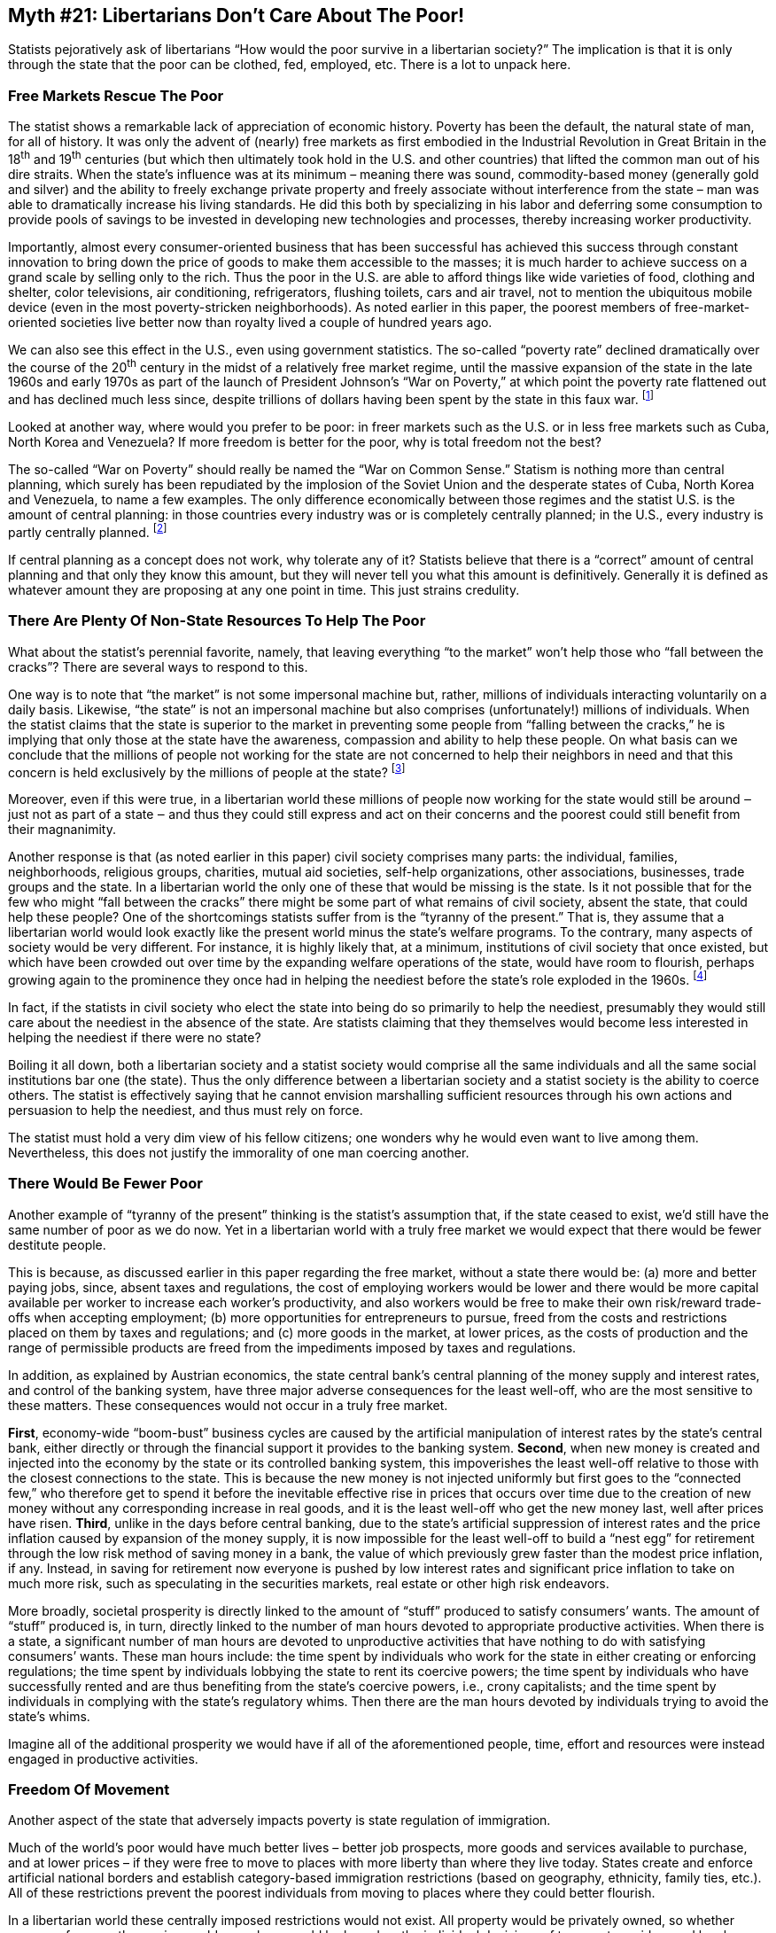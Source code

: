 ==  Myth #21: Libertarians Don’t Care About The Poor!

Statists pejoratively ask of libertarians “How would the poor survive in a
libertarian society?” The implication is that it is only through the state that
the poor can be clothed, fed, employed, etc. There is a lot to unpack here.

=== Free Markets Rescue The Poor

The statist shows a remarkable lack of appreciation of economic history.
Poverty has been the default, the natural state of man, for all of history. It
was only the advent of (nearly) free markets as first embodied in the
Industrial Revolution in Great Britain in the 18^th^ and 19^th^ centuries (but
which then ultimately took hold in the U.S. and other countries) that lifted
the common man out of his dire straits. When the state’s influence was at its
minimum – meaning there was sound, commodity-based money (generally gold and
silver) and the ability to freely exchange private property and freely
associate without interference from the state – man was able to dramatically
increase his living standards. He did this both by specializing in his labor
and deferring some consumption to provide pools of savings to be invested in
developing new technologies and processes, thereby increasing worker
productivity.

Importantly, almost every consumer-oriented business that has been successful
has achieved this success through constant innovation to bring down the price
of goods to make them accessible to the masses; it is much harder to achieve
success on a grand scale by selling only to the rich. Thus the poor in the U.S.
are able to afford things like wide varieties of food, clothing and shelter,
color televisions, air conditioning, refrigerators, flushing toilets, cars and
air travel, not to mention the ubiquitous mobile device (even in the most
poverty-stricken neighborhoods). As noted earlier in this paper, the poorest
members of free-market-oriented societies live better now than royalty lived a
couple of hundred years ago.

We can also see this effect in the U.S., even using government statistics. The
so-called “poverty rate” declined dramatically over the course of the 20^th^
century in the midst of a relatively free market regime, until the massive
expansion of the state in the late 1960s and early 1970s as part of the launch
of President Johnson’s “War on Poverty,” at which point the poverty rate
flattened out and has declined much less since, despite trillions of dollars
having been spent by the state in this faux war.  footnote:[Statists really
can’t explain this phenomenon, not that they even bother to try. As libertarian
historian Tom Woods likes to note, had the inverse been true, i.e., had the
welfare state been in operation for all of the 20^th^ century and then been
terminated in the late 1960s, with the same poverty rate flattening trend as
noted above, statists would be crowing about the obvious benefits from state
interference.]

Looked at another way, where would you prefer to be poor: in freer markets such
as the U.S. or in less free markets such as Cuba, North Korea and Venezuela? If
more freedom is better for the poor, why is total freedom not the best?

The so-called “War on Poverty” should really be named the “War on Common
Sense.” Statism is nothing more than central planning, which surely has been
repudiated by the implosion of the Soviet Union and the desperate states of
Cuba, North Korea and Venezuela, to name a few examples. The only difference
economically between those regimes and the statist U.S. is the amount of
central planning: in those countries every industry was or is completely
centrally planned; in the U.S., every industry is partly centrally planned.
footnote:[And the worst industries in the U.S. are the most centrally planned:
education, financial services, health care/insurance and the military.]

If central planning as a concept does not work, why tolerate any of it?
Statists believe that there is a “correct” amount of central planning and that
only they know this amount, but they will never tell you what this amount is
definitively. Generally it is defined as whatever amount they are proposing at
any one point in time. This just strains credulity.

=== There Are Plenty Of Non-State Resources To Help The Poor

What about the statist’s perennial favorite, namely, that leaving everything
“to the market” won’t help those who “fall between the cracks”? There are
several ways to respond to this.

One way is to note that “the market” is not some impersonal machine but,
rather, millions of individuals interacting voluntarily on a daily basis.
Likewise, “the state” is not an impersonal machine but also comprises
(unfortunately!) millions of individuals. When the statist claims that the
state is superior to the market in preventing some people from “falling between
the cracks,” he is implying that only those at the state have the awareness,
compassion and ability to help these people. On what basis can we conclude that
the millions of people not working for the state are not concerned to help
their neighbors in need and that this concern is held exclusively by the
millions of people at the state?  footnote:[Perhaps the Tooth Fairy Theories?]

Moreover, even if this were true, in a libertarian world these millions of
people now working for the state would still be around ‒ just not as part of a
state ‒ and thus they could still express and act on their concerns and the
poorest could still benefit from their magnanimity.

Another response is that (as noted earlier in this paper) civil society
comprises many parts: the individual, families, neighborhoods, religious
groups, charities, mutual aid societies, self-help organizations, other
associations, businesses, trade groups and the state. In a libertarian world
the only one of these that would be missing is the state. Is it not possible
that for the few who might “fall between the cracks” there might be some part
of what remains of civil society, absent the state, that could help these
people? One of the shortcomings statists suffer from is the “tyranny of the
present.” That is, they assume that a libertarian world would look exactly like
the present world minus the state’s welfare programs. To the contrary, many
aspects of society would be very different. For instance, it is highly likely
that, at a minimum, institutions of civil society that once existed, but which
have been crowded out over time by the expanding welfare operations of the
state, would have room to flourish, perhaps growing again to the prominence
they once had in helping the neediest before the state’s role exploded in the
1960s.  footnote:[See, for example, the history of mutual aid societies in the
U.S. as detailed in the book by David Beito, From Mutual Aid to the Welfare
State.]

In fact, if the statists in civil society who elect the state into being do so
primarily to help the neediest, presumably they would still care about the
neediest in the absence of the state. Are statists claiming that they
themselves would become less interested in helping the neediest if there were
no state?

Boiling it all down, both a libertarian society and a statist society would
comprise all the same individuals and all the same social institutions bar one
(the state). Thus the only difference between a libertarian society and a
statist society is the ability to coerce others. The statist is effectively
saying that he cannot envision marshalling sufficient resources through his own
actions and persuasion to help the neediest, and thus must rely on force.

The statist must hold a very dim view of his fellow citizens; one wonders why
he would even want to live among them. Nevertheless, this does not justify the
immorality of one man coercing another.

=== There Would Be Fewer Poor

Another example of “tyranny of the present” thinking is the statist’s
assumption that, if the state ceased to exist, we’d still have the same number
of poor as we do now. Yet in a libertarian world with a truly free market we
would expect that there would be fewer destitute people.

This is because, as discussed earlier in this paper regarding the free market,
without a state there would be: (a) more and better paying jobs, since, absent
taxes and regulations, the cost of employing workers would be lower and there
would be more capital available per worker to increase each worker’s
productivity, and also workers would be free to make their own risk/reward
trade-offs when accepting employment; (b) more opportunities for entrepreneurs
to pursue, freed from the costs and restrictions placed on them by taxes and
regulations; and (c) more goods in the market, at lower prices, as the costs of
production and the range of permissible products are freed from the impediments
imposed by taxes and regulations.

In addition, as explained by Austrian economics, the state central bank’s
central planning of the money supply and interest rates, and control of the
banking system, have three major adverse consequences for the least well-off,
who are the most sensitive to these matters. These consequences would not occur
in a truly free market.

*First*, economy-wide “boom-bust” business cycles are caused by the artificial
manipulation of interest rates by the state’s central bank, either directly or
through the financial support it provides to the banking system. *Second*, when
new money is created and injected into the economy by the state or its
controlled banking system, this impoverishes the least well-off relative to
those with the closest connections to the state. This is because the new money
is not injected uniformly but first goes to the “connected few,” who therefore
get to spend it before the inevitable effective rise in prices that occurs over
time due to the creation of new money without any corresponding increase in
real goods, and it is the least well-off who get the new money last, well after
prices have risen. *Third*, unlike in the days before central banking, due to the
state’s artificial suppression of interest rates and the price inflation caused
by expansion of the money supply, it is now impossible for the least well-off
to build a “nest egg” for retirement through the low risk method of saving
money in a bank, the value of which previously grew faster than the modest
price inflation, if any. Instead, in saving for retirement now everyone is
pushed by low interest rates and significant price inflation to take on much
more risk, such as speculating in the securities markets, real estate or other
high risk endeavors.

More broadly, societal prosperity is directly linked to the amount of “stuff”
produced to satisfy consumers’ wants.  The amount of “stuff” produced is, in
turn, directly linked to the number of man hours devoted to appropriate
productive activities. When there is a state, a significant number of man hours
are devoted to unproductive activities that have nothing to do with satisfying
consumers’ wants. These man hours include: the time spent by individuals who
work for the state in either creating or enforcing regulations; the time spent
by individuals lobbying the state to rent its coercive powers; the time spent
by individuals who have successfully rented and are thus benefiting from the
state’s coercive powers, i.e., crony capitalists; and the time spent by
individuals in complying with the state’s regulatory whims. Then there are the
man hours devoted by individuals trying to avoid the state’s whims.

Imagine all of the additional prosperity we would have if all of the
aforementioned people, time, effort and resources were instead engaged in
productive activities.

=== Freedom Of Movement

Another aspect of the state that adversely impacts poverty is state regulation
of immigration.

Much of the world’s poor would have much better lives – better job prospects,
more goods and services available to purchase, and at lower prices – if they
were free to move to places with more liberty than where they live today.
States create and enforce artificial national borders and establish
category-based immigration restrictions (based on geography, ethnicity, family
ties, etc.). All of these restrictions prevent the poorest individuals from
moving to places where they could better flourish.

In a libertarian world these centrally imposed restrictions would not exist.
All property would be privately owned, so whether someone from another region
could move here would be based on the individual decisions of transport
providers and local private property owners. Businesses would be free to invite
and host immigrants from other regions, as would relatives, ethnic
associations, charities, etc. These decisions would be made on an individual
basis using privately established criteria, and it is likely that more of the
world’s poor would be able to more easily move to where the opportunities lie.

The statist who advocates both for the poor and for state-based immigration
barriers is essentially saying that his concern for the poor only extends to
those located inside an artificially created geographic area. However, why
should the plight of someone inside this area be more important than that of
someone outside this area? It certainly makes sense that people feel more
compassion for those in their immediate neighborhood, as they live with and see
these people all the time. But by what logic should a statist in New York feel
more strongly about a poor person in Seattle than a poor person in Toronto? He
knows neither personally, and the poor person in Toronto is actually
geographically closer to New York than the poor person in Seattle. It is as if
the U.S./Canadian border possesses some magical anti-compassion feature.

Buying into the notion of the state means that the individuals at the state get
to define for you which poor people in the world you are allowed to be
concerned with and to assist economically.

=== The Morality Of It All

The argument that we need the state to help the neediest is a utilitarian
argument. Such an argument is, in effect, saying that the statist believes that
if he identifies some people in need he is justified in coercively taking
resources away from others he identifies as not being in need. Coercion is
justified because the statist believes the ends are worthy. The statist’s
argument does not deny that there is coercion, nor that the statist’s
definition of “in need” is entirely subjective and is being imposed on others
without their consent.

This paper has presented libertarianism as a philosophy that is moral because
it advocates a universally applicable behavioral code which rejects the
validity of the initiation of force against anyone, and has presented statism
as immoral because it relies on the initiation of force by some against others.
The statist’s utilitarian argument doesn’t change this conclusion.

If the utilitarian argument is to prevail over the moral argument, why not just
cease treating robbery as a crime and allow the neediest to freely rob the
well-off directly? Why bother using the state as a middle man to engage in this
robbery, with all of its overhead costs and the complicating personal
incentives of those who work at the state? That seems to be a much less
efficient means to achieve the statist’s ends.

The moral way to view the neediest would be that we should individually want to
help them, but only voluntarily.  That’s very different from saying we should
use coercion to do so. As discussed earlier in this paper, there are many
non-coercive alternatives for aiding the poor.
